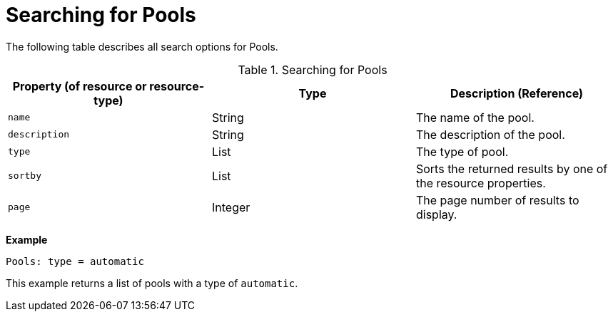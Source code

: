 :_content-type: PROCEDURE
[id="Searching_for_pools"]
= Searching for Pools

The following table describes all search options for Pools.

[id="searching_pools"]
.Searching for Pools
[options="header"]
|===
|Property (of resource or resource-type) |Type |Description (Reference)
|`name` |String |The name of the pool.
|`description` |String |The description of the pool.
|`type` |List |The type of pool.
|`sortby` |List |Sorts the returned results by one of the resource properties.
|`page` |Integer |The page number of results to display.
|===

*Example*

`Pools: type = automatic`

This example returns a list of pools with a type of `automatic`.


